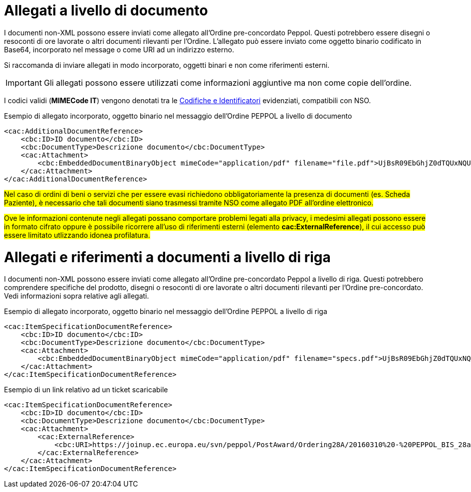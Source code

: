 [[attachements]]
= Allegati a livello di documento

I documenti non-XML possono essere inviati come allegato all’Ordine pre-concordato Peppol. Questi potrebbero essere disegni o resoconti di ore lavorate o altri documenti rilevanti per l’Ordine. L’allegato può essere inviato come oggetto binario codificato in Base64, incorporato nel message o come URI ad un indirizzo esterno.

Si raccomanda di inviare allegati in modo incorporato, oggetti binari e non come riferimenti esterni.

====
IMPORTANT: Gli allegati possono essere utilizzati come informazioni aggiuntive ma non come copie dell’ordine.
====

[yellow-background]#I codici validi (*MIMECode IT*) vengono denotati tra le  https://notier.regione.emilia-romagna.it/docs/[Codifiche e Identificatori] evidenziati, compatibili con NSO.#

.Esempio di allegato incorporato, oggetto binario nel messaggio dell’Ordine PEPPOL a livello di documento
[source, xml, indent=0]
----
<cac:AdditionalDocumentReference>
    <cbc:ID>ID documento</cbc:ID>
    <cbc:DocumentType>Descrizione documento</cbc:DocumentType>
    <cac:Attachment>
        <cbc:EmbeddedDocumentBinaryObject mimeCode="application/pdf" filename="file.pdf">UjBsR09EbGhjZ0dTQUxNQUFBUUNBRU1tQ1p0dU1GUXhEUzhi</cbc:EmbeddedDocumentBinaryObject>
    </cac:Attachment>
</cac:AdditionalDocumentReference>
----


#Nel caso di ordini di beni o servizi che per essere evasi richiedono obbligatoriamente la presenza di documenti (es. Scheda Paziente), è necessario che tali documenti siano trasmessi tramite NSO come allegato PDF all’ordine elettronico.#

#Ove le informazioni contenute negli allegati possano comportare problemi legati alla privacy, i medesimi allegati possono essere in formato cifrato oppure è possibile ricorrere all’uso di riferimenti esterni (elemento *cac:ExternalReference*), il cui accesso può essere limitato utlizzando idonea profilatura.#



= Allegati e riferimenti a documenti a livello di riga

I documenti non-XML possono essere inviati come allegato all’Ordine pre-concordato Peppol a livello di riga. Questi potrebbero comprendere specifiche del prodotto, disegni o resoconti di ore lavorate o altri documenti rilevanti per l’Ordine pre-concordato. Vedi informazioni sopra relative agli allegati.

.Esempio di allegato incorporato, oggetto binario nel messaggio dell’Ordine PEPPOL a livello di riga
[source, xml, indent=0]
----
<cac:ItemSpecificationDocumentReference>
    <cbc:ID>ID documento</cbc:ID>
    <cbc:DocumentType>Descrizione documento</cbc:DocumentType>
    <cac:Attachment>
        <cbc:EmbeddedDocumentBinaryObject mimeCode="application/pdf" filename="specs.pdf">UjBsR09EbGhjZ0dTQUxNQUFBUUNBRU1tQ1p0dU1GUXhEUzhi</cbc:EmbeddedDocumentBinaryObject>
    </cac:Attachment>
</cac:ItemSpecificationDocumentReference>
----


.Esempio di un link relativo ad un ticket scaricabile 
[source, xml, indent=0]
----
<cac:ItemSpecificationDocumentReference>
    <cbc:ID>ID documento</cbc:ID>
    <cbc:DocumentType>Descrizione documento</cbc:DocumentType>
    <cac:Attachment>
        <cac:ExternalReference>
            <cbc:URI>https://joinup.ec.europa.eu/svn/peppol/PostAward/Ordering28A/20160310%20-%20PEPPOL_BIS_28a-101.pdf</cbc:URI>
        </cac:ExternalReference>
    </cac:Attachment>
</cac:ItemSpecificationDocumentReference>
----
